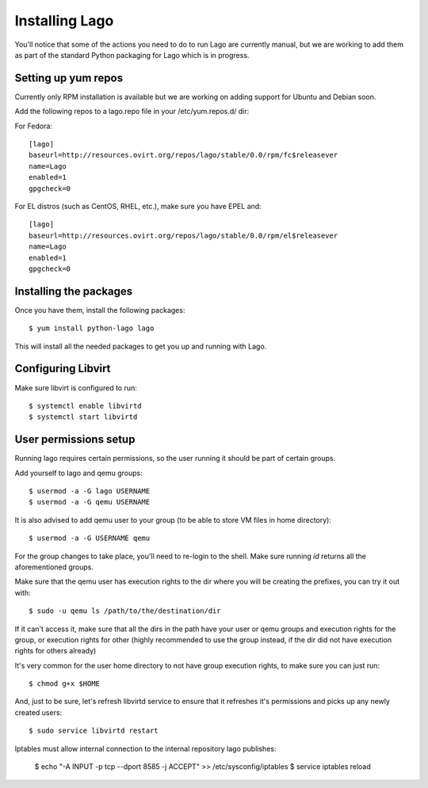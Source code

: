 Installing Lago
---------------

You'll notice that some of the actions you need to do to run Lago are
currently manual, but we are working to add them as part of the standard
Python packaging for Lago which is in progress.

Setting up yum repos
^^^^^^^^^^^^^^^^^^^^
Currently only RPM installation is available but we are working on adding support for Ubuntu and Debian soon.

Add the following repos to a lago.repo file in your /etc/yum.repos.d/ dir:

For Fedora::

  [lago]
  baseurl=http://resources.ovirt.org/repos/lago/stable/0.0/rpm/fc$releasever
  name=Lago
  enabled=1
  gpgcheck=0

For EL distros (such as CentOS, RHEL, etc.), make sure you have EPEL and::

  [lago]
  baseurl=http://resources.ovirt.org/repos/lago/stable/0.0/rpm/el$releasever
  name=Lago
  enabled=1
  gpgcheck=0


.. todo:: point to the release rpm once it's implemented, and use gpgcheck=1

Installing the packages
^^^^^^^^^^^^^^^^^^^^^^^

Once you have them, install the following packages::

   $ yum install python-lago lago

This will install all the needed packages to get you up and running with Lago.

Configuring Libvirt
^^^^^^^^^^^^^^^^^^^
Make sure libvirt is configured to run::

        $ systemctl enable libvirtd
        $ systemctl start libvirtd


User permissions setup
^^^^^^^^^^^^^^^^^^^^^^

Running lago requires certain permissions, so the user running it should be
part of certain groups.

Add yourself to lago and qemu groups::

    $ usermod -a -G lago USERNAME
    $ usermod -a -G qemu USERNAME

It is also advised to add qemu user to your group (to be able to store VM files
in home directory)::

    $ usermod -a -G USERNAME qemu

For the group changes to take place, you'll need to re-login to the shell.
Make sure running `id` returns all the aforementioned groups.

Make sure that the qemu user has execution rights to the dir where you will be
creating the prefixes, you can try it out with::

    $ sudo -u qemu ls /path/to/the/destination/dir

If it can't access it, make sure that all the dirs in the path have your user
or qemu groups and execution rights for the group, or execution rights for
other (highly recommended to use the group instead, if the dir did not have
execution rights for others already)

It's very common for the user home directory to not have group execution
rights, to make sure you can just run::

    $ chmod g+x $HOME

And, just to be sure, let's refresh libvirtd service to ensure that it
refreshes it's permissions and picks up any newly created users::

    $ sudo service libvirtd restart

Iptables must allow internal connection to the internal repository lago publishes:

    $ echo "-A INPUT -p tcp --dport 8585 -j ACCEPT" >> /etc/sysconfig/iptables
    $ service iptables reload
